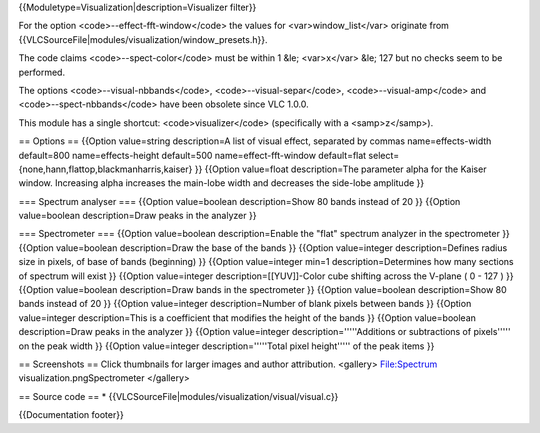 {{Moduletype=Visualization|description=Visualizer filter}}

For the option <code>--effect-fft-window</code> the values for
<var>window_list</var> originate from
{{VLCSourceFile|modules/visualization/window_presets.h}}.

The code claims <code>--spect-color</code> must be within 1 &le;
<var>x</var> &le; 127 but no checks seem to be performed.

The options <code>--visual-nbbands</code>, <code>--visual-separ</code>,
<code>--visual-amp</code> and <code>--spect-nbbands</code> have been
obsolete since VLC 1.0.0.

This module has a single shortcut: <code>visualizer</code> (specifically
with a <samp>z</samp>).

== Options == {{Option value=string description=A list of visual effect,
separated by commas name=effects-width default=800 name=effects-height
default=500 name=effect-fft-window default=flat
select={none,hann,flattop,blackmanharris,kaiser} }} {{Option value=float
description=The parameter alpha for the Kaiser window. Increasing alpha
increases the main-lobe width and decreases the side-lobe amplitude }}

=== Spectrum analyser === {{Option value=boolean description=Show 80
bands instead of 20 }} {{Option value=boolean description=Draw peaks in
the analyzer }}

=== Spectrometer === {{Option value=boolean description=Enable the
"flat" spectrum analyzer in the spectrometer }} {{Option value=boolean
description=Draw the base of the bands }} {{Option value=integer
description=Defines radius size in pixels, of base of bands (beginning)
}} {{Option value=integer min=1 description=Determines how many sections
of spectrum will exist }} {{Option value=integer
description=[[YUV]]-Color cube shifting across the V-plane ( 0 - 127 )
}} {{Option value=boolean description=Draw bands in the spectrometer }}
{{Option value=boolean description=Show 80 bands instead of 20 }}
{{Option value=integer description=Number of blank pixels between bands
}} {{Option value=integer description=This is a coefficient that
modifies the height of the bands }} {{Option value=boolean
description=Draw peaks in the analyzer }} {{Option value=integer
description='''''Additions or subtractions of pixels''''' on the peak
width }} {{Option value=integer description='''''Total pixel height'''''
of the peak items }}

== Screenshots == Click thumbnails for larger images and author
attribution. <gallery> File:Spectrum visualization.pngSpectrometer
</gallery>

== Source code == \*
{{VLCSourceFile|modules/visualization/visual/visual.c}}

{{Documentation footer}}
